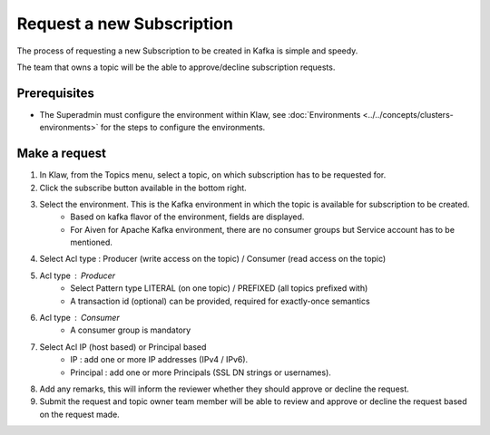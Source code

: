 Request a new Subscription
==========================

The process of requesting a new Subscription to be created in Kafka is simple and speedy.

The team that owns a topic will be the able to approve/decline subscription requests.

Prerequisites
-------------
- The Superadmin must configure the environment within Klaw,  see :doc:`Environments <../../concepts/clusters-environments>` for the steps to configure the environments.

Make a request
--------------

1. In Klaw, from the Topics menu, select a topic, on which subscription has to be requested for.
2. Click the subscribe button available in the bottom right.
3. Select the environment. This is the Kafka environment in which the topic is available for subscription to be created.
    -  Based on kafka flavor of the environment, fields are displayed.
    -  For Aiven for Apache Kafka environment, there are no consumer groups but Service account has to be mentioned.
4. Select Acl type : Producer (write access on the topic) / Consumer (read access on the topic)
5. Acl type : Producer
    - Select Pattern type LITERAL (on one topic) / PREFIXED (all topics prefixed with)
    - A transaction id (optional) can be provided, required for exactly-once semantics
6. Acl type : Consumer
    - A consumer group is mandatory
7. Select Acl IP (host based) or Principal based
    - IP : add one or more IP addresses (IPv4 / IPv6).
    - Principal : add one or more Principals (SSL DN strings or usernames).
8. Add any remarks, this will inform the reviewer whether they should approve or decline the request.
9. Submit the request and topic owner team member will be able to review and approve or decline the request based on the request made.